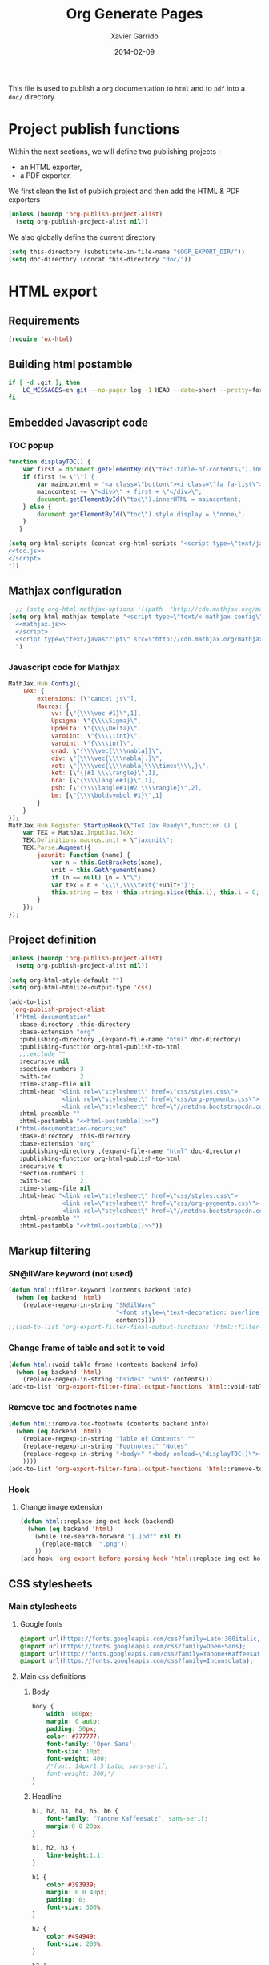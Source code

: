 #+TITLE:  Org Generate Pages
#+AUTHOR: Xavier Garrido
#+DATE:   2014-02-09

This file is used to publish a =org= documentation to =html= and
to =pdf= into a =doc/= directory.

* Project publish functions
Within the next sections, we will define two publishing projects :
- an HTML exporter,
- a PDF exporter.
We first clean the list of publich project and then add the HTML & PDF exporters
#+BEGIN_SRC emacs-lisp
  (unless (boundp 'org-publish-project-alist)
    (setq org-publish-project-alist nil))
#+END_SRC
We also globally define the current directory
#+BEGIN_SRC emacs-lisp
  (setq this-directory (substitute-in-file-name "$OGP_EXPORT_DIR/"))
  (setq doc-directory (concat this-directory "doc/"))
#+END_SRC

* HTML export
** Requirements
#+BEGIN_SRC emacs-lisp
  (require 'ox-html)
#+END_SRC
** Building html postamble
#+NAME: html-postamble
#+BEGIN_SRC sh :tangle no :results output
  if [ -d .git ]; then
      LC_MESSAGES=en git --no-pager log -1 HEAD --date=short --pretty=format:"File under git version control - commit %h - %ad"
  fi
#+END_SRC
** Embedded Javascript code
*** TOC popup
#+NAME: toc.js
#+BEGIN_SRC js :results output :tangle no
  function displayTOC() {
      var first = document.getElementById(\"text-table-of-contents\").innerHTML;
      if (first != \"\") {
          var maincontent = '<a class=\"button\"><i class=\"fa fa-list\"></i></a>'
          maincontent += \"<div>\" + first + \"</div>\";
          document.getElementById(\"toc\").innerHTML = maincontent;
      } else {
          document.getElementById(\"toc\").style.display = \"none\";
      }
     }
#+END_SRC

#+BEGIN_SRC emacs-lisp :noweb yes
  (setq org-html-scripts (concat org-html-scripts "<script type=\"text/javascript\">
  <<toc.js>>
  </script>
  "))
#+END_SRC
** Mathjax configuration
#+BEGIN_SRC emacs-lisp :noweb yes
    ;; (setq org-html-mathjax-options '((path  "http://cdn.mathjax.org/mathjax/latest/MathJax.js?config=TeX-AMS-MML_HTMLorMML")))
  (setq org-html-mathjax-template "<script type=\"text/x-mathjax-config\">
    <<mathjax.js>>
    </script>
    <script type=\"text/javascript\" src=\"http://cdn.mathjax.org/mathjax/latest/MathJax.js?config=TeX-AMS-MML_HTMLorMML\"></script>
    ")
#+END_SRC
*** Javascript code for Mathjax
#+NAME: mathjax.js
#+BEGIN_SRC js :results output :tangle no
    MathJax.Hub.Config({
        TeX: {
            extensions: [\"cancel.js\"],
            Macros: {
                vv: [\"{\\\\vec #1}\",1],
                Upsigma: \"{\\\\Sigma}\",
                Updelta: \"{\\\\Delta}\",
                varoiint: \"{\\\\iint}\",
                varoint: \"{\\\\int}\",
                grad: \"{\\\\vec{\\\\nabla}}\",
                div: \"{\\\\vec{\\\\nabla}.}\",
                rot: \"{\\\\vec{\\\\nabla}\\\\times\\\\,}\",
                ket: [\"{|#1 \\\\rangle}\",1],
                bra: [\"{\\\\langle#1|}\",1],
                psh: [\"{\\\\langle#1|#2 \\\\rangle}\",2],
                bm: [\"{\\\\boldsymbol #1}\",1]
            }
        }
    });
    MathJax.Hub.Register.StartupHook(\"TeX Jax Ready\",function () {
        var TEX = MathJax.InputJax.TeX;
        TEX.Definitions.macros.unit = \"jaxunit\";
        TEX.Parse.Augment({
            jaxunit: function (name) {
                var n = this.GetBrackets(name),
                unit = this.GetArgument(name)
                if (n == null) {n = \"\"}
                var tex = n + '\\\\,\\\\text{'+unit+'}';
                this.string = tex + this.string.slice(this.i); this.i = 0;
            }
        });
    });
#+END_SRC
** Project definition
#+BEGIN_SRC emacs-lisp :noweb yes
  (unless (boundp 'org-publish-project-alist)
    (setq org-publish-project-alist nil))

  (setq org-html-style-default "")
  (setq org-html-htmlize-output-type 'css)

  (add-to-list
   'org-publish-project-alist
   `("html-documentation"
     :base-directory ,this-directory
     :base-extension "org"
     :publishing-directory ,(expand-file-name "html" doc-directory)
     :publishing-function org-html-publish-to-html
     ;;:exclude ""
     :recursive nil
     :section-numbers 3
     :with-toc        2
     :time-stamp-file nil
     :html-head "<link rel=\"stylesheet\" href=\"css/styles.css\">
                 <link rel=\"stylesheet\" href=\"css/org-pygments.css\">
                 <link rel=\"stylesheet\" href=\"//netdna.bootstrapcdn.com/font-awesome/4.0.3/css/font-awesome.css\">"
     :html-preamble ""
     :html-postamble "<<html-postamble()>>")
   `("html-documentation-recursive"
     :base-directory ,this-directory
     :base-extension "org"
     :publishing-directory ,(expand-file-name "html" doc-directory)
     :publishing-function org-html-publish-to-html
     :recursive t
     :section-numbers 3
     :with-toc        2
     :time-stamp-file nil
     :html-head "<link rel=\"stylesheet\" href=\"css/styles.css\">
                 <link rel=\"stylesheet\" href=\"css/org-pygments.css\">
                 <link rel=\"stylesheet\" href=\"//netdna.bootstrapcdn.com/font-awesome/4.0.3/css/font-awesome.css\">"
     :html-preamble ""
     :html-postamble "<<html-postamble()>>"))
  #+END_SRC
** Markup filtering
*** SN@ilWare keyword (not used)
#+BEGIN_SRC emacs-lisp
  (defun html::filter-keyword (contents backend info)
    (when (eq backend 'html)
      (replace-regexp-in-string "SN@ilWare"
                                "<font style=\"text-decoration: overline;\">SN@il</font><font style=\"text-decoration: underline;\">Ware</font>"
                                contents)))
  ;;(add-to-list 'org-export-filter-final-output-functions 'html::filter-keyword)
#+END_SRC
*** Change frame of table and set it to void
#+BEGIN_SRC emacs-lisp
  (defun html::void-table-frame (contents backend info)
    (when (eq backend 'html)
      (replace-regexp-in-string "hsides" "void" contents)))
  (add-to-list 'org-export-filter-final-output-functions 'html::void-table-frame)
#+END_SRC
*** Remove toc and footnotes name
#+BEGIN_SRC emacs-lisp
  (defun html::remove-toc-footnote (contents backend info)
    (when (eq backend 'html)
      (replace-regexp-in-string "Table of Contents" ""
      (replace-regexp-in-string "Footnotes:" "Notes"
      (replace-regexp-in-string "<body>" "<body onload=\"displayTOC()\"><div id=\"toc\"></div>" contents)
      ))))
  (add-to-list 'org-export-filter-final-output-functions 'html::remove-toc-footnote)
#+END_SRC

*** Hook
**** Change image extension
#+BEGIN_SRC emacs-lisp
  (defun html::replace-img-ext-hook (backend)
    (when (eq backend 'html)
      (while (re-search-forward "[.]pdf" nil t)
        (replace-match  ".png"))
      ))
  (add-hook 'org-export-before-parsing-hook 'html::replace-img-ext-hook)
#+END_SRC

** CSS stylesheets
*** Main stylesheets
:PROPERTIES:
:MKDIRP: yes
:TANGLE: (concat this-directory "doc/html/css/styles.css")
:END:
**** Google fonts
#+BEGIN_SRC css
  @import url(https://fonts.googleapis.com/css?family=Lato:300italic,700italic,300,700);
  @import url(https://fonts.googleapis.com/css?family=Open+Sans);
  @import url(http://fonts.googleapis.com/css?family=Yanone+Kaffeesatz:400,700);
  @import url(https://fonts.googleapis.com/css?family=Inconsolata);
#+END_SRC

**** Main =css= definitions
***** Body
#+BEGIN_SRC css
  body {
      width: 800px;
      margin: 0 auto;
      padding: 50px;
      color: #777777;
      font-family: 'Open Sans';
      font-size: 10pt;
      font-weight: 400;
      /*font: 14px/1.5 Lato, sans-serif;
      font-weight: 300;*/
  }
#+END_SRC

***** Headline
#+BEGIN_SRC css
  h1, h2, h3, h4, h5, h6 {
      font-family: "Yanone Kaffeesatz", sans-serif;
      margin:0 0 20px;
  }

  h1, h2, h3 {
      line-height:1.1;
  }

  h1 {
      color:#393939;
      margin: 0 0 40px;
      padding: 0;
      font-size: 300%;
  }

  h2 {
      color:#494949;
      font-size: 200%;
  }

  h3 {
      color:#555555;
      font-size: 175%;
  }

  h4, h5, h6 {
      color:#777777;
      font-size: 150%;
  }
#+END_SRC

***** Link
#+BEGIN_SRC css
  a {
      /*color: #67ad00;*/
      color: #3399cc;
      font-weight:400;
      text-decoration:none;
  }

  a:hover {
      /*color: #7fd600;*/
      color: #006699;
  }

  a small {
      font-size:11px;
      color:#777777;
      margin-top:-0.6em;
      display:block;
  }

  a:hover small {
      color:#777777;
  }
#+END_SRC

***** Code, table, image
#+BEGIN_SRC css
  p, ul, ol, table, pre, dl {
      margin:0 0 20px;
  }

  blockquote {
      border-left:1px solid #e5e5e5;
      margin:0;
      padding:0 0 0 20px;
      font-style:italic;
  }

  code, pre {
      font-family:Inconsolata;
      color:#777777;
      font-size:12px;
  }

  pre {
      padding:8px 15px;
      background: #f8f8f8;
      border-radius:5px;
      border:1px solid #e5e5e5;
      overflow-x: auto;
  }

  table {
      width:80%;
      border-collapse:collapse;
      margin-left:auto;
      margin-right:auto;
      margin-top: 20px;
  }

  .table-number {
      font-weight:700;
  }

  th, td {
      text-align:left;
      padding:5px 10px;
      border-bottom:1px solid #e5e5e5;
  }

  dt {
      color:#444444;
      font-weight:700;
  }

  th {
      color:#444444;
  }

  img {
      max-width:100%;
  }

  img.hidden {
      display: none;
  }

  .figure {
      text-align: center;
  }

  .figure-number {
      font-weight:700;
  }
#+END_SRC
***** TOC
#+BEGIN_SRC css
  #table-of-contents {
      margin-bottom: 40px;
  }

  #toc {
      position: fixed;
      top: 10px;
      right: 20px;
      text-align: left;
      background-color: white;
  }

  #toc .button {
      padding: 3px;
      position: fixed;
      right: 20px;
      width: 100px;
      text-align: right;
      cursor: pointer;
      font-size: 20px;
  }

  #toc div {
      height: 0;
      width: 0;
      margin-top: 15px;
  }

  #toc:hover div {
      width: auto;
      height: auto;
      padding: 1em 1em;
  }
#+END_SRC
***** Misc. (bold, =hr= style)
#+BEGIN_SRC css
  #content {
      width:700px;
      float:right;
      padding-bottom:50px;
  /* border:1px solid #e5e5e5; */
  /* border-width:1px 0; */
  /* padding:20px 0; */
  /* margin:0 0 20px; */
  }

  strong {
      color:#222;
      font-weight:700;
  }

  small {
      font-size:11px;
  }

  hr {
      border:0;
      background:#e5e5e5;
      height:1px;
      margin:0 0 20px;
  }

  .footpara {
      display: inline;
  }
#+END_SRC

***** Scrollbars
#+BEGIN_SRC css
  .scrollbar-container {
      position: absolute;
      top: 0; bottom: 0; left: 0; right: 0;
      margin: 20px;

      border: 4px solid rgba(0, 0, 0, 0.2);
      overflow: auto;
      background-color: whiteSmoke;
  }
  .scrollbar-container .inner {
      height: 2011px;
      width: 1985px;
      padding: 1em;
      background-color: white;
      font-family: sans-serif;
  }
  ::-webkit-scrollbar {
      background: transparent;
  }
  ::-webkit-scrollbar-thumb {
      background-color: rgba(0, 0, 0, 0.2);
      border: solid whiteSmoke 4px;
      border-radius:15px;
  }
  ::-webkit-scrollbar-thumb:hover {
      background-color: rgba(0, 0, 0, 0.3);
  }
#+END_SRC

***** Header
#+BEGIN_SRC css
  header {
      width:270px;
      float:left;
      position:fixed;
  }

  header ul {
      list-style:none;
      height:40px;

      padding:0;

      background: #eee;
      background: -moz-linear-gradient(top, #f8f8f8 0%, #dddddd 100%);
      background: -webkit-gradient(linear, left top, left bottom, color-stop(0%,#f8f8f8), color-stop(100%,#dddddd));
      background: -webkit-linear-gradient(top, #f8f8f8 0%,#dddddd 100%);
      background: -o-linear-gradient(top, #f8f8f8 0%,#dddddd 100%);
      background: -ms-linear-gradient(top, #f8f8f8 0%,#dddddd 100%);
      background: linear-gradient(top, #f8f8f8 0%,#dddddd 100%);

      border-radius:5px;
      border:1px solid #d2d2d2;
      box-shadow:inset #fff 0 1px 0, inset rgba(0,0,0,0.03) 0 -1px 0;
      width:270px;
  }

  header li {
      width:89px;
      float:left;
      border-right:1px solid #d2d2d2;
      height:40px;
  }

  header li:first-child a {
      border-radius:5px 0 0 5px;
  }

  header li:last-child a {
      border-radius:0 5px 5px 0;
  }

  header ul a {
      line-height:1;
      font-size:11px;
      color:#999;
      display:block;
      text-align:center;
      padding-top:6px;
      height:34px;
  }

  header ul a:hover {
      color:#999;
      background: -moz-linear-gradient(top, #fff 0%, #ddd 100%);
      background: -webkit-gradient(linear, left top, left bottom, color-stop(0%,#fff), color-stop(100%,#ddd));
      background: -webkit-linear-gradient(top, #fff 0%,#ddd 100%);
      background: -o-linear-gradient(top, #fff 0%,#ddd 100%);
      background: -ms-linear-gradient(top, #fff 0%,#ddd 100%);
      background: linear-gradient(top, #fff 0%,#ddd 100%);
  }

  header ul a:active {
      -webkit-box-shadow: inset 0px 2px 2px 0px #ddd;
      -moz-box-shadow: inset 0px 2px 2px 0px #ddd;
      box-shadow: inset 0px 2px 2px 0px #ddd;
  }

  header ul li + li {
      width:88px;
      border-left:1px solid #fff;
  }

  header ul li + li + li {
      border-right:none;
      width:89px;
  }

  header ul a strong {
      font-size:14px;
      display:block;
      color:#222;
  }
#+END_SRC

***** Footer
#+BEGIN_SRC css
  footer {
      width:270px;
      float:left;
      position:fixed;
      bottom:50px;
  }
#+END_SRC

***** Preamble, postamble
#+BEGIN_SRC css
  #preamble {
      /* font-size:1.1em; */
      text-transform:uppercase;
      float:left;
      margin-left:-6em;
      width:15em;
      text-align:right;
      position:fixed;
  }

  #preamble a {
      display:block;
      padding:0.2em 1em;
      color:#39c;
  }

  #preamble a:hover {
      background-color:#39c;
      text-decoration:none;
      color:#f9f9f9;
      -webkit-transition:color .2s linear;
  }

  #postamble {
      clear: both;
      text-align: center;
      font-size:10px;
  }
#+END_SRC

***** Adapting media source
#+BEGIN_SRC css
  @media print, screen and (max-width: 960px) {

      body {
          width:auto;
          margin:0;
      }

      header, content, footer {
          float:none;
          position:static;
          width:auto;
      }

      header {
          padding-right:320px;
      }

      header a small {
          display:inline;
      }

      header ul {
          position:absolute;
          right:50px;
          top:52px;
      }
  }

  @media print, screen and (max-width: 720px) {
      body {
          word-wrap:break-word;
      }

      header {
          padding:0;
      }

      header ul, header p.view {
          position:static;
      }

      pre, code {
          word-wrap:normal;
      }
  }

  @media print, screen and (max-width: 480px) {
      body {
          padding:15px;
      }

      header ul {
          display:none;
      }
  }

  @media print {
      body {
          padding:0.4in;
          font-size:12pt;
          color:#444;
      }
  }
#+END_SRC

*** Org source code styles
:PROPERTIES:
:MKDIRP: yes
:TANGLE: (concat this-directory "doc/html/css/org-pygments.css")
:END:

#+BEGIN_SRC css
  .org-string,
  .org-type {
      color: #DEB542;
  }

  .org-builtin,
  .org-variable-name,
  .org-constant,
  .org-function-name {
      color: #67ad00; /* #69B7F0;*/
  }

  .org-comment,
  .org-comment-delimiter,
  .org-doc {
      color: #93a1a1;
  }

  .org-keyword {
      color: #69B7F0;/*#D33682;*/
  }

  pre {
      color: #777777;
  }
#+END_SRC

* PDF export
** LaTeX style file
*** VC status
:PROPERTIES:
:MKDIRP:   yes
:TANGLE:   (concat this-directory "doc/pdf/vc-style.sty")
:END:

#+NAME: vc-status
#+BEGIN_SRC sh :results output :tangle no
  (
  cd $OGP_EXPORT_DIR
  if [ -d .svn ]; then
    status=$(LC_MESSAGES=en svn info)
    rev=$(echo -e $status | sed -n 's/.*Revision: *\([^ ]*\).*/\1/p')
    date=$(echo -e $status | sed -n 's/.*Last Changed Date: *\([^ ]*\).*/\1/p')
    url=$(echo -e $status | sed -n 's/.*URL: *\([^ ]*\).*/\1/p')
    log="\texttt{svn} revision \href{$url}{\color{gray}\texttt{${rev}}} \$-\$ ${date}"
  fi
  if [ -d .git ]; then
    url=$(git config --get remote.origin.url | sed -e 's#git@github.com:#https://github.com/#' -e 's#\.git##')
    log=$(LC_MESSAGES=en git --no-pager log -1 HEAD --date=short --pretty=format:"\texttt{git} commit \href{$url/commit/%H}{\color{gray}\texttt{%h}} -- %ad")
  fi
  echo "\renewcommand*{\PrelimText}{\small\textnormal{\color{gray}${log}}}"
  )
#+END_SRC

#+BEGIN_SRC latex :noweb yes
  \RequirePackage{prelim2e}
  <<vc-status()>>
#+END_SRC

** =org= to LaTeX stuff
*** Use smart quote when exporting
#+BEGIN_SRC emacs-lisp
  (setq org-export-with-smart-quotes nil)
#+END_SRC
*** Place table caption below table
#+BEGIN_SRC emacs-lisp
  (setq org-latex-table-caption-above nil)
#+END_SRC
*** Code blocks
This activates a number of widely used languages, you are encouraged to activate
more languages using the customize interface for the =org-babel-load-languages=
variable, or with an elisp form like the one below.  The customize interface of
=org-babel-load-languages= contains an up to date list of the currently
supported languages.
#+BEGIN_SRC emacs-lisp
  (org-babel-do-load-languages
   'org-babel-load-languages
   '((emacs-lisp . t)
     (latex . t)))
#+END_SRC

You are encouraged to add the following to your personal configuration
although it is not added by default as a security precaution.
#+BEGIN_SRC emacs-lisp
  (setq org-confirm-babel-evaluate nil)
#+END_SRC

*** Keep LaTeX logfiles
#+BEGIN_SRC emacs-lisp
  (setq org-latex-remove-logfiles nil)
#+END_SRC

*** Default list of LaTeX packages
Only include one default package and remove all the crapppy stuff included by
=org= \rightarrow =latex= translation.

#+BEGIN_SRC emacs-lisp
  (add-to-list 'org-latex-packages-alist '("" "org-preamble"))
#+END_SRC

*** Template
#+BEGIN_SRC emacs-lisp
  (unless (boundp 'org-latex-classes)
    (setq org-latex-classes nil))

  (add-to-list 'org-latex-classes
               '("default-class"
                 "\\documentclass{scrartcl}
                  [PACKAGES]
                  \\usepackage{supernemo-note-style}
                  \\usepackage{vc-style}
                  [NO-DEFAULT-PACKAGES]"
                 ("\\section{%s}" . "\\section*{%s}")
                 ("\\subsection{%s}" . "\\subsection*{%s}")
                 ("\\subsubsection{%s}" . "\\subsubsection*{%s}")
                 ("\\paragraph{%s}" . "\\paragraph*{%s}")
                 ("\\subparagraph{%s}" . "\\subparagraph*{%s}")))
  (add-to-list 'org-latex-classes
               '("teaching-class"
                 "\\documentclass{scrartcl}
                  [PACKAGES]
                  \\usepackage[oldschool]{teaching-classes-style}
                  \\usepackage{vc-style}
                  [NO-DEFAULT-PACKAGES]"
                 ("\\section{%s}" . "\\section*{%s}")
                 ("\\subsection{%s}" . "\\subsection*{%s}")
                 ("\\subsubsection{%s}" . "\\subsubsection*{%s}")
                 ("\\paragraph{%s}" . "\\paragraph*{%s}")
                 ("\\subparagraph{%s}" . "\\subparagraph*{%s}")))

#+END_SRC
*** =minted= setup

Code fragments are syntax highlighted using [[https://code.google.com/p/minted/][minted]] LaTeX package
#+BEGIN_SRC emacs-lisp
  (setq org-latex-listings 'minted)
  (setq org-latex-minted-options
        '(("fontsize" "\\footnotesize")
          ("mathescape" "")
          ("xrightmargin" "0.5cm")
          ("xleftmargin"  "0.5cm")
          ))
#+END_SRC
*** Set LaTeX command
#+BEGIN_SRC emacs-lisp
  (setq org-latex-pdf-process '("latexmk -xelatex -shell-escape %f"))
#+END_SRC

*** Markup filter
**** SN@ilWare filter
#+BEGIN_SRC emacs-lisp
  (defun latex::snailware-keyword-filter (contents backend info)
    (when (eq backend 'latex)
      (replace-regexp-in-string "SN@ilware" "\\\\Snailware" contents)))
  (add-to-list 'org-export-filter-final-output-functions 'latex::snailware-keyword-filter)
#+END_SRC
**** Change =table= into =figure= env
When graphics are placed into table cells then change the default table
environment into figure
#+BEGIN_SRC emacs-lisp
  (defun latex::multicolumn-figure (contents backend info)
    (when (and (org-export-derived-backend-p backend 'latex)
               (string-match "table" contents)
               (string-match "includegraphics" contents))
      (replace-regexp-in-string "table" "figure" contents)))
  (add-to-list 'org-export-filter-table-functions 'latex::multicolumn-figure)
#+END_SRC

** Project definition
#+BEGIN_SRC emacs-lisp
  (add-to-list
   'org-publish-project-alist
   `("pdf-documentation"
     :base-directory ,this-directory
     :base-extension "org"
     :publishing-directory ,(expand-file-name "pdf" doc-directory)
     :publishing-function org-latex-publish-to-pdf
     ;;:exclude ""
     :section-numbers 2
     :with-toc        t
     :latex-class "default-class"
     :latex-header-extra ""
     ))
#+END_SRC

* Exporter functions
#+BEGIN_SRC emacs-lisp
  (defun org-publish-html ()
    (progn
      (org-publish-project "html-documentation" 'force)
      (copy-file (expand-file-name "README.html" (expand-file-name "html" doc-directory))
                 (expand-file-name "index.html" (expand-file-name "html" doc-directory)) t)
      ))
  (defun org-publish-html-recursive ()
    (progn
      (org-publish-project "html-documentation-recursive" 'force)
      (copy-file (expand-file-name "README.html" (expand-file-name "html" doc-directory))
                 (expand-file-name "index.html" (expand-file-name "html" doc-directory)) t)
      ))
#+END_SRC

#+BEGIN_SRC emacs-lisp
  (defun org-publish-pdf ()
    (progn
      (org-publish-project "pdf-documentation" 'force)
      ))
#+END_SRC
